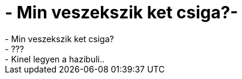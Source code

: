 = - Min veszekszik ket csiga?-

:slug: min_veszekszik_ket_csiga
:category: regi
:tags: hu
:date: 2006-11-09T09:31:28Z
++++
- Min veszekszik ket csiga?<br>- ???<br>- Kinel legyen a hazibuli..<br>
++++
